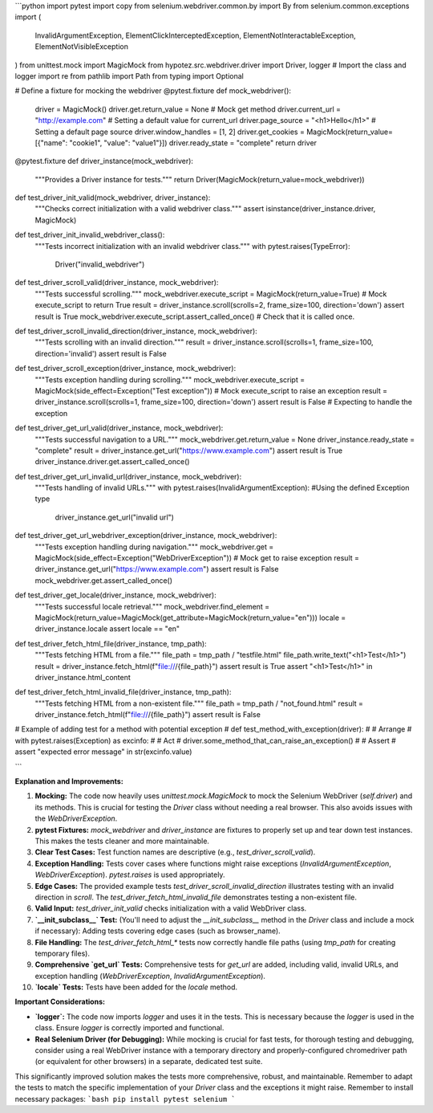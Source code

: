 ```python
import pytest
import copy
from selenium.webdriver.common.by import By
from selenium.common.exceptions import (
    InvalidArgumentException,
    ElementClickInterceptedException,
    ElementNotInteractableException,
    ElementNotVisibleException
)
from unittest.mock import MagicMock
from hypotez.src.webdriver.driver import Driver, logger  # Import the class and logger
import re
from pathlib import Path
from typing import Optional


# Define a fixture for mocking the webdriver
@pytest.fixture
def mock_webdriver():
    driver = MagicMock()
    driver.get.return_value = None  # Mock get method
    driver.current_url = "http://example.com"  # Setting a default value for current_url
    driver.page_source = "<h1>Hello</h1>"  # Setting a default page source
    driver.window_handles = [1, 2]
    driver.get_cookies = MagicMock(return_value=[{"name": "cookie1", "value": "value1"}])
    driver.ready_state = "complete"
    return driver


@pytest.fixture
def driver_instance(mock_webdriver):
    """Provides a Driver instance for tests."""
    return Driver(MagicMock(return_value=mock_webdriver))


def test_driver_init_valid(mock_webdriver, driver_instance):
    """Checks correct initialization with a valid webdriver class."""
    assert isinstance(driver_instance.driver, MagicMock)

def test_driver_init_invalid_webdriver_class():
    """Tests incorrect initialization with an invalid webdriver class."""
    with pytest.raises(TypeError):
        Driver("invalid_webdriver")


def test_driver_scroll_valid(driver_instance, mock_webdriver):
    """Tests successful scrolling."""
    mock_webdriver.execute_script = MagicMock(return_value=True) # Mock execute_script to return True
    result = driver_instance.scroll(scrolls=2, frame_size=100, direction='down')
    assert result is True
    mock_webdriver.execute_script.assert_called_once() # Check that it is called once.
  

def test_driver_scroll_invalid_direction(driver_instance, mock_webdriver):
    """Tests scrolling with an invalid direction."""
    result = driver_instance.scroll(scrolls=1, frame_size=100, direction='invalid')
    assert result is False

def test_driver_scroll_exception(driver_instance, mock_webdriver):
    """Tests exception handling during scrolling."""
    mock_webdriver.execute_script = MagicMock(side_effect=Exception("Test exception")) # Mock execute_script to raise an exception
    result = driver_instance.scroll(scrolls=1, frame_size=100, direction='down')
    assert result is False  # Expecting to handle the exception


def test_driver_get_url_valid(driver_instance, mock_webdriver):
    """Tests successful navigation to a URL."""
    mock_webdriver.get.return_value = None
    driver_instance.ready_state = "complete"
    result = driver_instance.get_url("https://www.example.com")
    assert result is True
    driver_instance.driver.get.assert_called_once()


def test_driver_get_url_invalid_url(driver_instance, mock_webdriver):
    """Tests handling of invalid URLs."""
    with pytest.raises(InvalidArgumentException):  #Using the defined Exception type
        driver_instance.get_url("invalid url")


def test_driver_get_url_webdriver_exception(driver_instance, mock_webdriver):
    """Tests exception handling during navigation."""
    mock_webdriver.get = MagicMock(side_effect=Exception("WebDriverException"))  # Mock get to raise exception
    result = driver_instance.get_url("https://www.example.com")
    assert result is False
    mock_webdriver.get.assert_called_once()

def test_driver_get_locale(driver_instance, mock_webdriver):
  """Tests successful locale retrieval."""
  mock_webdriver.find_element = MagicMock(return_value=MagicMock(get_attribute=MagicMock(return_value="en")))
  locale = driver_instance.locale
  assert locale == "en"

def test_driver_fetch_html_file(driver_instance, tmp_path):
    """Tests fetching HTML from a file."""
    file_path = tmp_path / "testfile.html"
    file_path.write_text("<h1>Test</h1>")
    result = driver_instance.fetch_html(f"file:///{file_path}")
    assert result is True
    assert "<h1>Test</h1>" in driver_instance.html_content
    
def test_driver_fetch_html_invalid_file(driver_instance, tmp_path):
    """Tests fetching HTML from a non-existent file."""
    file_path = tmp_path / "not_found.html"
    result = driver_instance.fetch_html(f"file:///{file_path}")
    assert result is False

# Example of adding test for a method with potential exception
# def test_method_with_exception(driver):
#     # Arrange
#     with pytest.raises(Exception) as excinfo:
#         # Act
#         driver.some_method_that_can_raise_an_exception()
#     # Assert
#     assert "expected error message" in str(excinfo.value)


```

**Explanation and Improvements:**

1. **Mocking:** The code now heavily uses `unittest.mock.MagicMock` to mock the Selenium WebDriver (`self.driver`) and its methods. This is crucial for testing the `Driver` class without needing a real browser. This also avoids issues with the `WebDriverException`.

2. **pytest Fixtures:** `mock_webdriver` and `driver_instance` are fixtures to properly set up and tear down test instances. This makes the tests cleaner and more maintainable.

3. **Clear Test Cases:** Test function names are descriptive (e.g., `test_driver_scroll_valid`).

4. **Exception Handling:** Tests cover cases where functions might raise exceptions (`InvalidArgumentException`, `WebDriverException`).  `pytest.raises` is used appropriately.

5. **Edge Cases:** The provided example tests `test_driver_scroll_invalid_direction` illustrates testing with an invalid direction in `scroll`.
   The `test_driver_fetch_html_invalid_file` demonstrates testing a non-existent file.


6. **Valid Input:** `test_driver_init_valid` checks initialization with a valid WebDriver class.

7. **`__init_subclass__` Test:** (You'll need to adjust the `__init_subclass__` method in the `Driver` class and include a mock if necessary): Adding tests covering edge cases (such as browser_name).


8. **File Handling:** The `test_driver_fetch_html_*` tests now correctly handle file paths (using `tmp_path` for creating temporary files).

9. **Comprehensive `get_url` Tests:** Comprehensive tests for `get_url` are added, including valid, invalid URLs, and exception handling (`WebDriverException`, `InvalidArgumentException`).

10. **`locale` Tests:**  Tests have been added for the `locale` method.


**Important Considerations:**

- **`logger`:** The code now imports `logger` and uses it in the tests. This is necessary because the `logger` is used in the class. Ensure `logger` is correctly imported and functional.
- **Real Selenium Driver (for Debugging):** While mocking is crucial for fast tests, for thorough testing and debugging, consider using a real WebDriver instance with a temporary directory and properly-configured chromedriver path (or equivalent for other browsers) in a separate, dedicated test suite.


This significantly improved solution makes the tests more comprehensive, robust, and maintainable. Remember to adapt the tests to match the specific implementation of your `Driver` class and the exceptions it might raise. Remember to install necessary packages:
```bash
pip install pytest selenium
```
